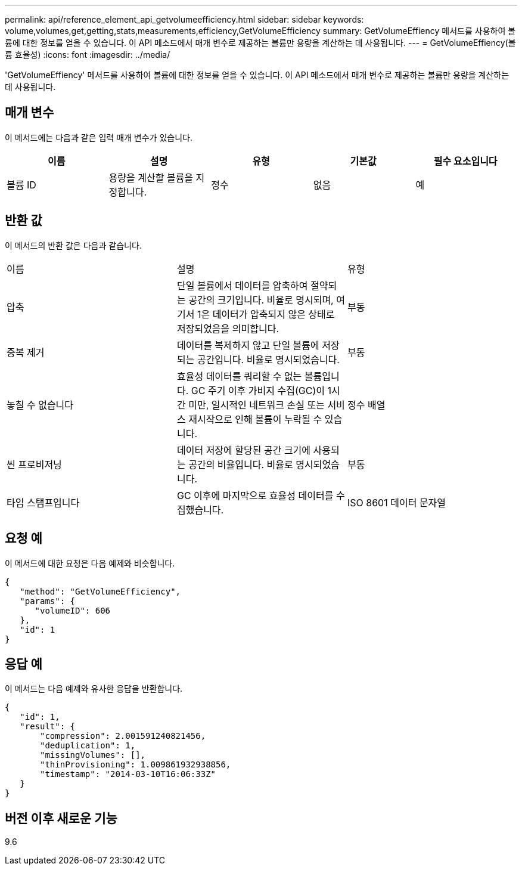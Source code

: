 ---
permalink: api/reference_element_api_getvolumeefficiency.html 
sidebar: sidebar 
keywords: volume,volumes,get,getting,stats,measurements,efficiency,GetVolumeEfficiency 
summary: GetVolumeEffiency 메서드를 사용하여 볼륨에 대한 정보를 얻을 수 있습니다. 이 API 메소드에서 매개 변수로 제공하는 볼륨만 용량을 계산하는 데 사용됩니다. 
---
= GetVolumeEffiency(볼륨 효율성)
:icons: font
:imagesdir: ../media/


[role="lead"]
'GetVolumeEffiency' 메서드를 사용하여 볼륨에 대한 정보를 얻을 수 있습니다. 이 API 메소드에서 매개 변수로 제공하는 볼륨만 용량을 계산하는 데 사용됩니다.



== 매개 변수

이 메서드에는 다음과 같은 입력 매개 변수가 있습니다.

|===
| 이름 | 설명 | 유형 | 기본값 | 필수 요소입니다 


 a| 
볼륨 ID
 a| 
용량을 계산할 볼륨을 지정합니다.
 a| 
정수
 a| 
없음
 a| 
예

|===


== 반환 값

이 메서드의 반환 값은 다음과 같습니다.

|===


| 이름 | 설명 | 유형 


 a| 
압축
 a| 
단일 볼륨에서 데이터를 압축하여 절약되는 공간의 크기입니다. 비율로 명시되며, 여기서 1은 데이터가 압축되지 않은 상태로 저장되었음을 의미합니다.
 a| 
부동



 a| 
중복 제거
 a| 
데이터를 복제하지 않고 단일 볼륨에 저장되는 공간입니다. 비율로 명시되었습니다.
 a| 
부동



 a| 
놓칠 수 없습니다
 a| 
효율성 데이터를 쿼리할 수 없는 볼륨입니다. GC 주기 이후 가비지 수집(GC)이 1시간 미만, 일시적인 네트워크 손실 또는 서비스 재시작으로 인해 볼륨이 누락될 수 있습니다.
 a| 
정수 배열



 a| 
씬 프로비저닝
 a| 
데이터 저장에 할당된 공간 크기에 사용되는 공간의 비율입니다. 비율로 명시되었습니다.
 a| 
부동



 a| 
타임 스탬프입니다
 a| 
GC 이후에 마지막으로 효율성 데이터를 수집했습니다.
 a| 
ISO 8601 데이터 문자열

|===


== 요청 예

이 메서드에 대한 요청은 다음 예제와 비슷합니다.

[listing]
----
{
   "method": "GetVolumeEfficiency",
   "params": {
      "volumeID": 606
   },
   "id": 1
}
----


== 응답 예

이 메서드는 다음 예제와 유사한 응답을 반환합니다.

[listing]
----
{
   "id": 1,
   "result": {
       "compression": 2.001591240821456,
       "deduplication": 1,
       "missingVolumes": [],
       "thinProvisioning": 1.009861932938856,
       "timestamp": "2014-03-10T16:06:33Z"
   }
}
----


== 버전 이후 새로운 기능

9.6
